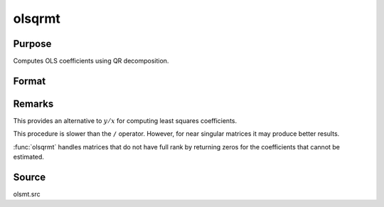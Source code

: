 
olsqrmt
==============================================

Purpose
----------------

Computes OLS coefficients using QR decomposition.

Format
----------------
.. function:: olsqrmt(y, x, tol)

    :param y: dependent variable
    :type y: Nx1 vector

    :param x: independent variables
    :type x: NxP matrix

    :param tol: the tolerance for testing if diagonal elements are approaching zero. 
        The default value is 10-14.
    :type tol: scalar

    :returns: b (*Px1 vector*) of least squares estimates of
        regression of *y* on *x*. If *x* does not have full
        rank, then the coefficients that cannot be
        estimated will be zero.

Remarks
-------

This provides an alternative to :math:`y/x` for computing least squares
coefficients.

This procedure is slower than the ``/`` operator. However, for near singular
matrices it may produce better results.

:func:`olsqrmt` handles matrices that do not have full rank by returning zeros
for the coefficients that cannot be estimated.

Source
------

olsmt.src

.. seealso:: Functions :func:`olsmt`, :func:`olsqr2`

